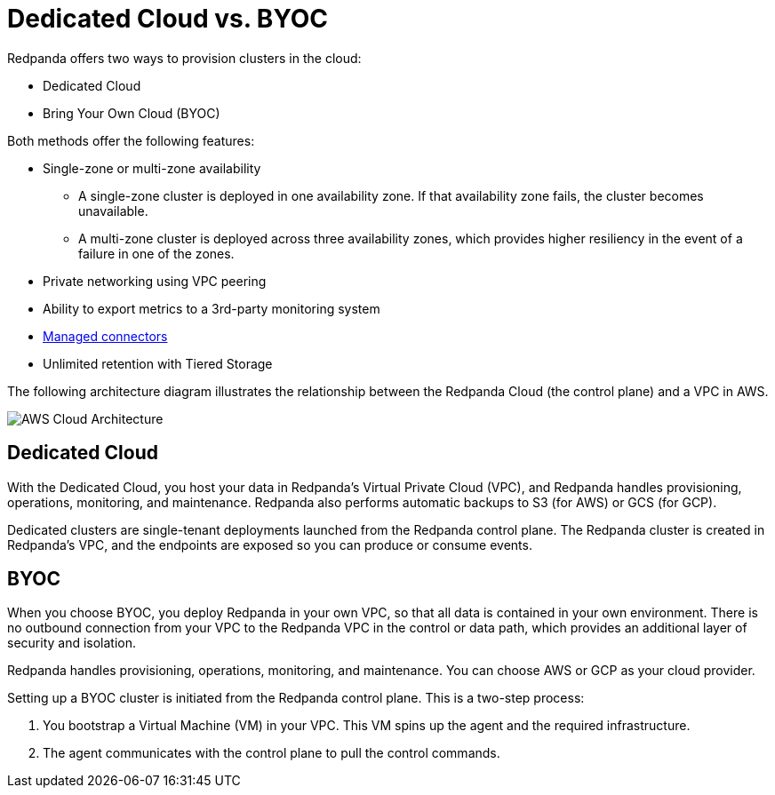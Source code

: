 = Dedicated Cloud vs. BYOC
:description: Redpanda Cloud offers two ways to create a cluster: Dedicated Cloud and Bring Your Own Cloud (BYOC).

Redpanda offers two ways to provision clusters in the cloud:

* Dedicated Cloud
* Bring Your Own Cloud (BYOC)

Both methods offer the following features:

* Single-zone or multi-zone availability
 ** A single-zone cluster is deployed in one availability zone. If that availability zone fails, the cluster becomes unavailable.
 ** A multi-zone cluster is deployed across three availability zones, which provides higher resiliency in the event of a failure in one of the zones.
* Private networking using VPC peering
* Ability to export metrics to a 3rd-party monitoring system
* xref:./managed-connectors/index.adoc[Managed connectors]
* Unlimited retention with Tiered Storage

The following architecture diagram illustrates the relationship between the Redpanda Cloud (the control plane) and a VPC in AWS.

image::shared:control-plane.png[AWS Cloud Architecture]

== Dedicated Cloud

With the Dedicated Cloud, you host your data in Redpanda's Virtual Private Cloud (VPC), and Redpanda handles provisioning, operations, monitoring, and maintenance. Redpanda also performs automatic backups to S3 (for AWS) or GCS (for GCP).

Dedicated clusters are single-tenant deployments launched from the Redpanda control plane. The Redpanda cluster is created in Redpanda's VPC, and the endpoints are exposed so you can produce or consume events.

== BYOC

When you choose BYOC, you deploy Redpanda in your own VPC, so that all data is contained in your own environment. There is no outbound connection from your VPC to the Redpanda VPC in the control or data path, which provides an additional layer of security and isolation.

Redpanda handles provisioning, operations, monitoring, and maintenance. You can choose AWS or GCP as your cloud provider.

Setting up a BYOC cluster is initiated from the Redpanda control plane. This is a two-step process:

. You bootstrap a Virtual Machine (VM) in your VPC. This VM spins up the agent and the required infrastructure.
. The agent communicates with the control plane to pull the control commands.
